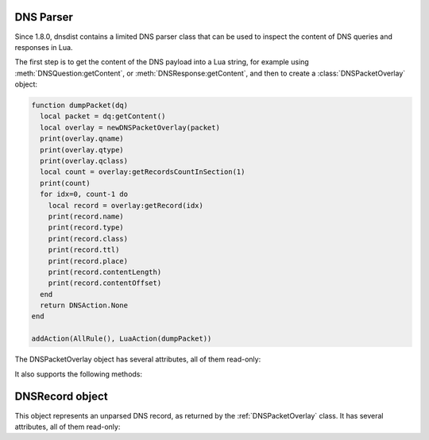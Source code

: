 DNS Parser
==========

Since 1.8.0, dnsdist contains a limited DNS parser class that can be used to inspect
the content of DNS queries and responses in Lua.

The first step is to get the content of the DNS payload into a Lua string,
for example using :meth:`DNSQuestion:getContent`, or :meth:`DNSResponse:getContent`,
and then to create a :class:`DNSPacketOverlay` object:

.. code-block:: lua

  function dumpPacket(dq)
    local packet = dq:getContent()
    local overlay = newDNSPacketOverlay(packet)
    print(overlay.qname)
    print(overlay.qtype)
    print(overlay.qclass)
    local count = overlay:getRecordsCountInSection(1)
    print(count)
    for idx=0, count-1 do
      local record = overlay:getRecord(idx)
      print(record.name)
      print(record.type)
      print(record.class)
      print(record.ttl)
      print(record.place)
      print(record.contentLength)
      print(record.contentOffset)
    end
    return DNSAction.None
  end

  addAction(AllRule(), LuaAction(dumpPacket))


.. function:: newDNSPacketOverlay(packet) -> DNSPacketOverlay

  .. versionadded:: 1.8.0

  Returns a DNSPacketOverlay

  :param str packet: The DNS payload

.. class:: DNSPacketOverlay

  .. versionadded:: 1.8.0

  The DNSPacketOverlay object has several attributes, all of them read-only:

  .. attribute:: DNSPacketOverlay.qname

    The qname of this packet, as a :ref:`DNSName`.

  .. attribute:: DNSPacketOverlay.qtype

    The type of the query in this packet.

  .. attribute:: DNSPacketOverlay.qclass

    The class of the query in this packet.

  .. attribute:: DNSPacketOverlay.dh

  It also supports the following methods:

  .. method:: DNSPacketOverlay:getRecordsCountInSection(section) -> int

    Returns the number of records in the ANSWER (1), AUTHORITY (2) and
    ADDITIONAL (3) section of this packet. The number of records in the
    QUESTION (0) is always set to 0, look at the dnsheader if you need
    the actual qdcount.

    :param int section: The section, see above

  .. method:: DNSPacketOverlay:getRecord(idx) -> DNSRecord

    Get the record at the requested position. The records in the
    QUESTION sections are not taken into account, so the first record
    in the answer section would be at position 0.

    :param int idx: The position of the requested record


.. _DNSRecord:

DNSRecord object
==================

.. class:: DNSRecord

  .. versionadded:: 1.8.0

  This object represents an unparsed DNS record, as returned by the :ref:`DNSPacketOverlay` class. It has several attributes, all of them read-only:

  .. attribute:: DNSRecord.name

    The name of this record, as a :ref:`DNSName`.

  .. attribute:: DNSRecord.type

    The type of this record.

  .. attribute:: DNSRecord.class

    The class of this record.

  .. attribute:: DNSRecord.ttl

    The TTL of this record.

  .. attribute:: DNSRecord.place

    The place (section) of this record.

  .. attribute:: DNSRecord.contentLength

    The length, in bytes, of the rdata content of this record.

  .. attribute:: DNSRecord.contentOffset

    The offset since the beginning of the DNS payload, in bytes, at which the
    rdata content of this record starts.
